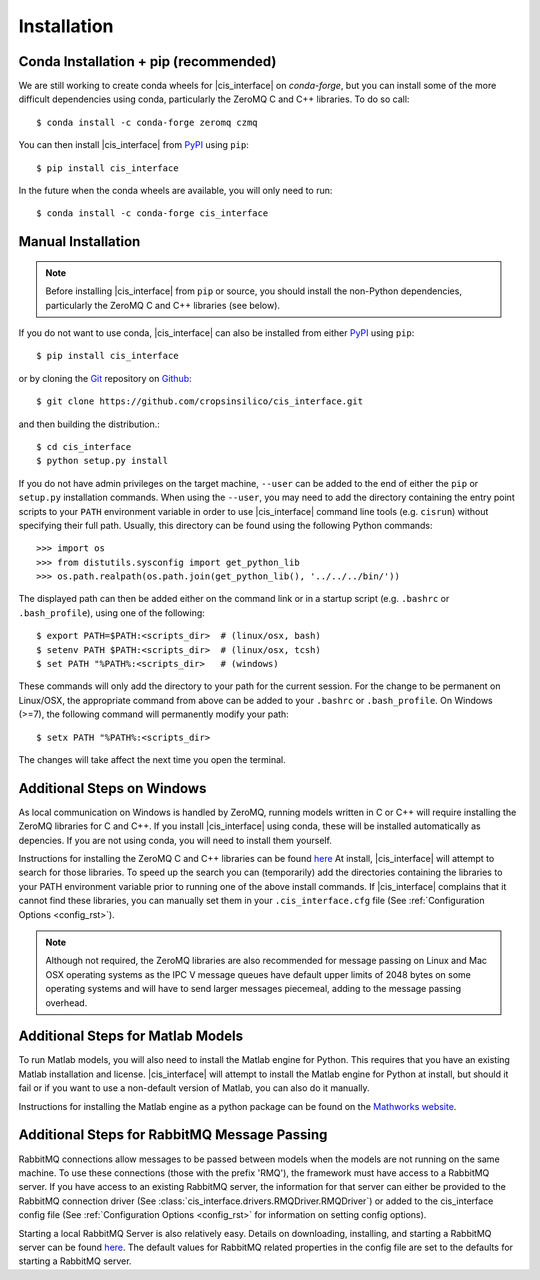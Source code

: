.. _install_rst:

############
Installation
############

Conda Installation + pip (recommended)
--------------------------------------

We are still working to create conda wheels for |cis_interface| on 
`conda-forge`, but you can install some of the more difficult dependencies 
using conda, particularly the ZeroMQ C and C++ libraries. To do so call::

  $ conda install -c conda-forge zeromq czmq

You can then install |cis_interface| from 
`PyPI <https://pypi.org/project/cis_interface/>`_ using ``pip``::

  $ pip install cis_interface

.. There are conda wheels available for |cis_interface| on 
   `conda-forge <>`_. You can install |cis_interface| by calling::
   $ conda install -c conda-forge cis_interface
   from your terminal prompt (or Anaconda prompt on Windows). This will 
   install |cis_interface| and all of its dependencies in your active
   conda environment.

In the future when the conda wheels are available, you will only need to 
run::

  $ conda install -c conda-forge cis_interface


Manual Installation
-------------------

.. note::
   Before installing |cis_interface| from ``pip`` or source, you 
   should install the non-Python dependencies, particularly the
   ZeroMQ C and C++ libraries (see below).

If you do not want to use conda, |cis_interface| can also be installed 
from either `PyPI <https://pypi.org/project/cis_interface/>`_ 
using ``pip``::

  $ pip install cis_interface

or by cloning the `Git <https://git-scm.com/>`_ repository on
`Github <https://github.com/cropsinsilico/cis_interface>`_::

  $ git clone https://github.com/cropsinsilico/cis_interface.git

and then building the distribution.::

  $ cd cis_interface
  $ python setup.py install

If you do not have admin privileges on the target machine, ``--user`` can be
added to the end of either the ``pip`` or ``setup.py`` installation commands.
When using the ``--user``, you may need to add the directory containing the 
entry point scripts to your ``PATH`` environment variable in order to use 
|cis_interface| command line tools (e.g. ``cisrun``) without specifying 
their full path. Usually, this directory can be found using the following
Python commands::

  >>> import os
  >>> from distutils.sysconfig import get_python_lib
  >>> os.path.realpath(os.path.join(get_python_lib(), '../../../bin/'))

The displayed path can then be added either on the command link or in a startup
script (e.g. ``.bashrc`` or ``.bash_profile``), using one of the following::

  $ export PATH=$PATH:<scripts_dir>  # (linux/osx, bash)
  $ setenv PATH $PATH:<scripts_dir>  # (linux/osx, tcsh)
  $ set PATH "%PATH%:<scripts_dir>   # (windows)

These commands will only add the directory to your path for the current 
session. For the change to be permanent on Linux/OSX, the appropriate command 
from above can be added to your ``.bashrc`` or ``.bash_profile``. On 
Windows (>=7), the following command will permanently modify your path::

  $ setx PATH "%PATH%:<scripts_dir>

The changes will take affect the next time you open the terminal.
  

Additional Steps on Windows
---------------------------

As local communication on Windows is handled by ZeroMQ, running models written
in C or C++ will require installing the ZeroMQ libraries for C and C++. 
If you install |cis_interface| using conda, these will be installed 
automatically as depencies. If you are not using conda, you will need to 
install them yourself.

Instructions for installing the ZeroMQ C and C++ libraries can be found
`here <https://github.com/zeromq/czmq#building-and-installing>`_
At install, |cis_interface| will attempt to search for those libraries.
To speed up the search you can (temporarily) add the directories 
containing the libraries to your PATH environment variable prior to 
running one of the above install commands. If |cis_interface| complains
that it cannot find these libraries, you can manually set them in your
``.cis_interface.cfg`` file (See :ref:`Configuration Options <config_rst>`).

.. note::
   Although not required, the ZeroMQ libraries are also recommended for message 
   passing on Linux and Mac OSX operating systems as the IPC V message queues 
   have default upper limits of 2048 bytes on some operating systems and will 
   have to send larger messages piecemeal, adding to the message passing 
   overhead.


Additional Steps for Matlab Models
----------------------------------

To run Matlab models, you will also need to install the Matlab engine for 
Python. This requires that you have an existing Matlab installation and license.
|cis_interface| will attempt to install the Matlab engine for Python at
install, but should it fail or if you want to use a non-default version of Matlab,
you can also do it manually.

Instructions for installing the Matlab engine as a python package can be found on the 
`Mathworks website <https://www.mathworks.com/help/matlab/matlab_external/install-the-matlab-engine-for-python.html>`_.


Additional Steps for RabbitMQ Message Passing
---------------------------------------------

RabbitMQ connections allow messages to be passed between models when the
models are not running on the same machine. To use these connections
(those with the prefix 'RMQ'), the framework must have access to a
RabbitMQ server. If you have access to an existing RabbitMQ server,
the information for that server can either be provided to the
RabbitMQ connection driver
(See :class:`cis_interface.drivers.RMQDriver.RMQDriver`) or added
to the cis_interface config file (See
:ref:`Configuration Options <config_rst>` for information on setting
config options).

Starting a local RabbitMQ Server is also relatively easy. Details on
downloading, installing, and starting a RabbitMQ server can be found
`here <https://www.rabbitmq.com/download.html>`_. The default values
for RabbitMQ related properties in the config file are set to the defaults
for starting a RabbitMQ server.
